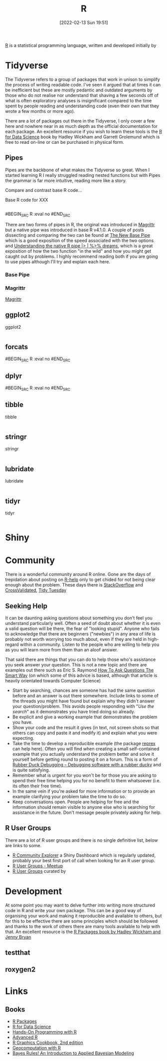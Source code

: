 :PROPERTIES:
:ID:       de9a18a7-b4ef-4a9f-ac99-68f3c76488e5
:END:
#+TITLE: R
#+DATE: [2022-02-13 Sun 19:51]
#+FILETAGS: :r:programming:statistics:

[[https://www.r-project.org][R]] is a statistical programming language, written and developed initially by

* Tidyverse
:PROPERTIES:
:ID:       b4510762-8409-4e5e-8ee8-c27574977772
:END:

The Tidyverse refers to a group of packages that work in unison to simplify the process of writing readable code. I've
seen it argued that at times it can be inefficient but these are mostly pedantic and outdated arguments by those who do
not realise nor understand that shaving a few seconds off of what is often exploratory analyses is insignificant
compared to the time spent by people reading and understanding code (even their own that they wrote a few months or more
ago).

There are a lot of packages out there in the Tidyverse, I only cover a few here and nowhere near in as much depth as the
official documentation for each package. An excellent resource if you wish to learn these tools is the [[https://r4ds.had.co.nz/][R for Data
Science]] book by Hadley Wickham and Garrett Grolemund which is free to read on-line or can be purchased in physical form.

** Pipes
:PROPERTIES:
:ID:       a7d25501-fa12-4f13-bbf0-154d850209eb
:END:
Pipes are the backbone of what makes the Tidyverse so great. When I started learning R I really struggled reading nested
functions but with Pipes the grammar is far more intuitive, reading more like a story.

Compare and contrast base R code...

#+NAME: tidyverse-pipes-base-r
#+CAPTION: Base R code for XXX
#+BEGIN_SRC R :eval no
#+END_SRC

#+NAME: tidyverse-pipes-tidyverse
#+CAPTION: Tidyverse R code for XXX
#BEGIN_SRC R :eval no
#END_SRC

There are two forms of pipes in R, the original was introduced in [[https://magrittr.tidyverse.org/][Magrittr]] but a native pipe was introduced in base R
v4.1.0. A couple of posts dissecting and comparing the two can be found at [[https://michaelbarrowman.co.uk/post/the-new-base-pipe/][The New Base Pipe]] which is a good exposition
of the speed associated with the two options and [[https://ivelasq.rbind.io/blog/understanding-the-r-pipe/][Understanding the native R pipe |> | %>% dreams]], which is a great
exposition of how the two function "in the wild" and how you might get caught out by problems. I highly recommend
reading both if you are going to use pipes although I'll try and explain each here.
*** Base Pipe
:PROPERTIES:
:ID:       4d45f3f8-61ef-4375-bb27-351c8419635e
:END:
*** Magrittr
:PROPERTIES:
:ID:       bd93d909-8cb4-4c27-8db2-66df0ca9567f
:END:
[[https://magrittr.tidyverse.org/][Magrittr]]
** ggplot2
:PROPERTIES:
:ID:       85c00373-f18d-4c82-939c-f5a1c2770890
:END:


#+NAME: tidyverse-ggplot2
#+CAPTION: ggplot2
#+BEGIN_SRC R :eval no
#+END_SRC

** forcats
:PROPERTIES:
:ID:       e0e5c206-28fb-4c18-b376-4c04a09222ea
:END:

#+NAME: tidyverse-forcats
#+CAPTION: forcats
#BEGIN_SRC R :eval no
#END_SRC

** dplyr
:PROPERTIES:
:ID:       78504ff1-a3cd-4f64-a515-ffa2ab6ac36c
:END:

#+NAME: tidyverse-dplyr
#+CAPTION: dplyr
#BEGIN_SRC R :eval no
#END_SRC

** tibble
:PROPERTIES:
:ID:       c8693079-9cc9-457a-ab83-16be852963b1
:END:

#+NAME: tidyverse-tibble
#+CAPTION: tibble
#+BEGIN_SRC R :eval no
#+END_SRC

** stringr
:PROPERTIES:
:ID:       1eeb28cd-e80f-43b5-ab4b-7b063c1df73d
:END:

#+NAME: tidyverse-stringt
#+CAPTION: stringr
#+BEGIN_SRC R :eval no
#+END_SRC

** lubridate
:PROPERTIES:
:ID:       4cde3c5d-8868-4d4e-ba55-172aa93822f1
:END:

#+NAME: tidyverse-lubridate
#+CAPTION: lubridate
#+BEGIN_SRC R :eval no
#+END_SRC

** tidyr
:PROPERTIES:
:ID:       14fb5f71-1230-4350-8d26-85f58120545c
:END:

#+NAME: tidyverse-tidyr
#+CAPTION: tidyr
#+BEGIN_SRC R :eval no
#+END_SRC


* Shiny
:PROPERTIES:
:ID:       35414407-8fca-420e-a097-aed71e25bbd4
:END:

* Community
:PROPERTIES:
:TITLE: R community
:ID:       e7011db4-16fc-4cde-bb81-4d172cb0db14
:END:

There is a wonderful community around R online. Gone are the days of trepidation about posting on [[https://stat.ethz.ch/mailman/listinfo/r-help][R-help]] only to get
chided for not being clear enough about the problem. These days there is [[https://stackoverflow.com/questions/tagged/r][StackOverflow]] and [[https://stats.stackexchange.com/][CrossValidated]], [[https://www.tidytuesday.com/][Tidy Tuesday]]

** Seeking Help
:PROPERTIES:
:ID:       bbe26fc4-9c87-477b-ab93-eeec4449bc4b
:END:

It can be daunting asking questions about something you don't feel you understand particularly well. Often a seed of
doubt about whether it is even a valid question will be there, the fear of "looking stupid". Anyone who fails to
acknowledge that there are beginners ("newbies") in any area of life is probably not worth worrying too much about, even
if they are held in high-regard within a community. Listen to the people who are willing to help you as you will learn
more from them than an aloof answer.

That said there are things that you can do to help those who's assistance you seek answer your question. This is not a
new topic and there are examples out there such as Eric S. Raymond [[http://www.catb.org/esr/faqs/smart-questions.html][How To Ask Questions The Smart Way]] (on which some of
this advice is based, although that article is heavily orientated towards Computer Science)

+ Start by searching, chances are someone has had the same question before and an answer is out there somewhere. Include
  links to some of the threads you might have found but explain why they didn't answer your question/problem. This
  avoids people responding with "/Use the search/" as it demonstrates you have tried doing so already.
+ Be explicit and give a working example that demonstrates the problem you have.
+ Show your code and the result it gives (in text, not screen shots so that others can copy and paste it and modify it)
  and explain what you were expecting.
+ Take the time to develop a reproducible example (the package [[https://reprex.tidyverse.org/][reprex]] can help here). Often you will find when creating
  a small self-contained example that you actually understand the problem better and solve it yourself before getting
  round to posting it on a forum. This is a form of [[https://rubberduckdebugging.com/][Rubber Duck Debugging – Debugging software with a rubber ducky]] and
  is quite satisfying.
+ Remember what is urgent for you won't be for those you are asking to spend their free time helping you for no benefit
  to them whatsoever (i.e. its often their free time).
+ In the same vein if you're asked for more information or to provide an example clarifying your problem take the time
  to do so.
+ Keep conversations open. People are helping for free and the information should remain visible to anyone else who is
  searching for assistance in the future. Don't message people privately asking for help.

** R User Groups
:PROPERTIES:
:ID:       d76ffaee-8e40-4d36-a901-80401a4cc836
:END:

There are a lot of R user groups and there is no single definitive list, below are links to some.

+ [[https://benubah.github.io/r-community-explorer/rugs.html][R Community Explorer]] a Shiny Dashboard which is regularly updated, probably your best first port of call when looking
  for an R user group.
+ [[https://www.meetup.com/pro/r-user-groups/][R User Groups - Meetup]]
+ [[https://jumpingrivers.github.io/meetingsR/r-user-groups.html][R User Groups]] curated by
* Development
:PROPERTIES:
:ID:       61a19339-e706-4f93-b98c-f5b336d0f280
:END:
At some point you may want to delve further into writing more structured code in R and write your own package. This can
be a good way of organising your work and making it reproducible and available to others, but for this to be effective
there are some principles which should be followed and thanks to the work of others there are many tools available to
help with that. An excellent resource is the [[https://r-pkgs.org/][R Packages book by Hadley Wickham and Jenny Bryan]]

** testthat
:PROPERTIES:
:ID:       206d377a-f739-4cb9-afa7-8f3956ca2e38
:END:
** roxygen2
:PROPERTIES:
:ID:       02920384-18c3-4e27-8a63-29a693ab16d0
:END:

* Links
:PROPERTIES:
:ID:       5f45f652-354c-4d7f-8167-72f4aaf5aaa1
:END:
** Books
+ [[https://r-pkgs.org/][R Packages]]
+ [[https://r4ds.had.co.nz/][R for Data Science]]
+ [[https://rstudio-education.github.io/hopr/][Hands-On Programming with R]]
+ [[https://adv-r.hadley.nz/][Advanced R]]
+ [[https://r-graphics.org/][R Graphics Cookbook, 2nd edition]]
+ [[https://geocompr.robinlovelace.net/][Geocomputation with R]]
+ [[https://www.bayesrulesbook.com/][Bayes Rules! An Introduction to Applied Bayesian Modeling]]
